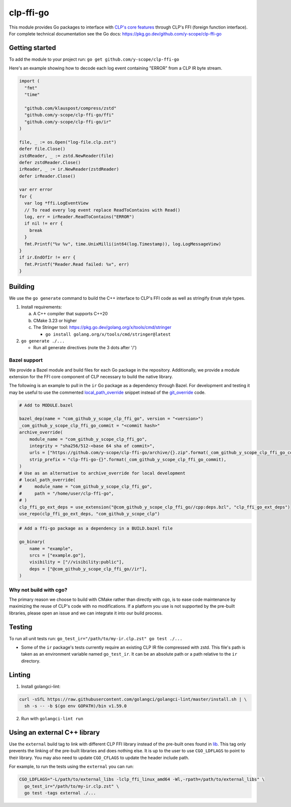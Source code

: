 clp-ffi-go
==========
.. image:: https://img.shields.io/badge/zulip-yscope--clp%20chat-1888FA?logo=zulip
   :alt: CLP on Zulip
   :target: https://yscope-clp.zulipchat.com/

This module provides Go packages to interface with `CLP's core features`__ through CLP's FFI
(foreign function interface). For complete technical documentation see the Go docs:
https://pkg.go.dev/github.com/y-scope/clp-ffi-go

__ https://github.com/y-scope/clp/tree/main/components/core

Getting started
---------------
To add the module to your project run: ``go get github.com/y-scope/clp-ffi-go``

Here's an example showing how to decode each log event containing "ERROR" from a CLP IR byte stream.

.. code:: golang

  import (
    "fmt"
    "time"

    "github.com/klauspost/compress/zstd"
    "github.com/y-scope/clp-ffi-go/ffi"
    "github.com/y-scope/clp-ffi-go/ir"
  )

  file, _ := os.Open("log-file.clp.zst")
  defer file.Close()
  zstdReader, _ := zstd.NewReader(file)
  defer zstdReader.Close()
  irReader, _ := ir.NewReader(zstdReader)
  defer irReader.Close()

  var err error
  for {
    var log *ffi.LogEventView
    // To read every log event replace ReadToContains with Read()
    log, err = irReader.ReadToContains("ERROR")
    if nil != err {
      break
    }
    fmt.Printf("%v %v", time.UnixMilli(int64(log.Timestamp)), log.LogMessageView)
  }
  if ir.EndOfIr != err {
    fmt.Printf("Reader.Read failed: %v", err)
  }

Building
--------
We use the ``go generate`` command to build the C++ interface to CLP's FFI code as well as stringify
``Enum`` style types.

1. Install requirements:

   a. A C++ compiler that supports C++20
   #. CMake 3.23 or higher
   #. The Stringer tool: https://pkg.go.dev/golang.org/x/tools/cmd/stringer

      - ``go install golang.org/x/tools/cmd/stringer@latest``

#. ``go generate ./...``

   - Run all generate directives (note the 3 dots after '/')

Bazel support
'''''''''''''
We provide a Bazel module and build files for each Go package in the repository.
Additionally, we provide a module extension for the FFI core component of CLP necessary to build the
native library.

The following is an example to pull in the ``ir`` Go package as a dependency through Bazel. For
development and testing it may be useful to use the commented `local_path_override`_ snippet instead
of the `git_override`_ code.

.. _local_path_override: https://bazel.build/versions/6.0.0/rules/lib/globals#local_path_override

.. _git_override: https://bazel.build/versions/6.0.0/rules/lib/globals#git_override

.. code:: bazel

  # Add to MODULE.bazel

  bazel_dep(name = "com_github_y_scope_clp_ffi_go", version = "<version>")
  _com_github_y_scope_clp_ffi_go_commit = "<commit hash>"
  archive_override(
      module_name = "com_github_y_scope_clp_ffi_go",
      integrity = "sha256/512-<base 64 sha of commit>",
      urls = ["https://github.com/y-scope/clp-ffi-go/archive/{}.zip".format(_com_github_y_scope_clp_ffi_go_commit)],
      strip_prefix = "clp-ffi-go-{}".format(_com_github_y_scope_clp_ffi_go_commit),
  )
  # Use as an alternative to archive_override for local development
  # local_path_override(
  #     module_name = "com_github_y_scope_clp_ffi_go",
  #     path = "/home/user/clp-ffi-go",
  # )
  clp_ffi_go_ext_deps = use_extension("@com_github_y_scope_clp_ffi_go//cpp:deps.bzl", "clp_ffi_go_ext_deps")
  use_repo(clp_ffi_go_ext_deps, "com_github_y_scope_clp")

.. code:: bazel

  # Add a ffi-go package as a dependency in a BUILD.bazel file

  go_binary(
      name = "example",
      srcs = ["example.go"],
      visibility = ["//visibility:public"],
      deps = ["@com_github_y_scope_clp_ffi_go//ir"],
  )

Why not build with cgo?
'''''''''''''''''''''''
The primary reason we choose to build with CMake rather than directly with cgo,
is to ease code maintenance by maximizing the reuse of CLP's code with no
modifications. If a platform you use is not supported by the pre-built
libraries, please open an issue and we can integrate it into our build process.

Testing
-------
To run all unit tests run: ``go_test_ir="/path/to/my-ir.clp.zst" go test ./...``

- Some of the ``ir`` package's tests currently require an existing CLP IR file
  compressed with zstd. This file's path is taken as an environment variable
  named ``go_test_ir``. It can be an absolute path or a path relative to the
  ``ir`` directory.

Linting
--------
1. Install golangci-lint:

.. code:: bash

    curl -sSfL https://raw.githubusercontent.com/golangci/golangci-lint/master/install.sh | \
      sh -s -- -b $(go env GOPATH)/bin v1.59.0

2. Run with ``golangci-lint run``

Using an external C++ library
-----------------------------
Use the ``external`` build tag to link with different CLP FFI library instead
of the pre-built ones found in `lib`__. This tag only prevents the linking of
the pre-built libraries and does nothing else. It is up to the user to use
``CGO_LDFLAGS`` to point to their library. You may also need to update
``CGO_CFLAGS`` to update the header include path.

__ https://github.com/y-scope/clp-ffi-go/lib

For example, to run the tests using the ``external`` you can run:

.. code:: bash

  CGO_LDFLAGS="-L/path/to/external_libs -lclp_ffi_linux_amd64 -Wl,-rpath=/path/to/external_libs" \
    go_test_ir="/path/to/my-ir.clp.zst" \
    go test -tags external ./...
